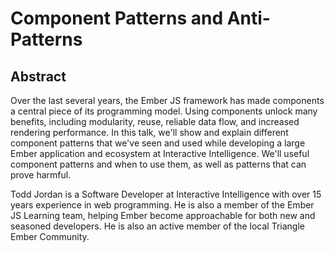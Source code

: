 * Component Patterns and Anti-Patterns

** Abstract

Over the last several years, the Ember JS framework has made components a central piece of its programming model.  Using components unlock many benefits, including modularity, reuse, reliable data flow, and increased rendering performance.  In this talk, we'll show and explain different component patterns that we've seen and used while developing a large Ember application and ecosystem at Interactive Intelligence.  We'll useful component patterns and when to use them, as well as patterns that can prove harmful.

Todd Jordan is a Software Developer at Interactive Intelligence with over 15 years experience in web programming.  He is also a member of the Ember JS Learning team, helping Ember become approachable for both new and seasoned developers.  He is also an active member of the local Triangle Ember Community.
